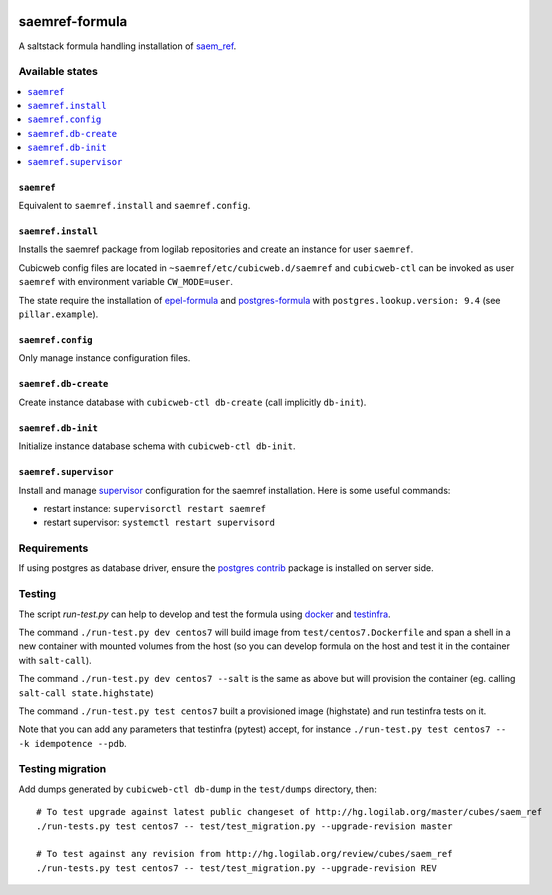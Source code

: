 .. image:: https://travis-ci.org/logilab/saemref-formula.svg?branch=master
    :target: https://travis-ci.org/logilab/saemref-formula

===============
saemref-formula
===============

A saltstack formula handling installation of `saem_ref`_.

Available states
================

.. contents::
    :local:

``saemref``
-----------

Equivalent to ``saemref.install`` and ``saemref.config``.

``saemref.install``
-------------------

Installs the saemref package from logilab repositories and create an instance
for user ``saemref``.

Cubicweb config files are located in ``~saemref/etc/cubicweb.d/saemref`` and
``cubicweb-ctl`` can be invoked as user ``saemref`` with environment variable
``CW_MODE=user``.

The state require the installation of `epel-formula`_ and `postgres-formula`_
with ``postgres.lookup.version: 9.4`` (see ``pillar.example``).

``saemref.config``
------------------

Only manage instance configuration files.

``saemref.db-create``
---------------------

Create instance database with ``cubicweb-ctl db-create`` (call implicitly ``db-init``).

``saemref.db-init``
---------------------

Initialize instance database schema with ``cubicweb-ctl db-init``.

``saemref.supervisor``
----------------------

Install and manage `supervisor`_ configuration for the saemref installation.
Here is some useful commands:

- restart instance: ``supervisorctl restart saemref``
- restart supervisor: ``systemctl restart supervisord``


Requirements
============

If using postgres as database driver, ensure the `postgres contrib`_ package is
installed on server side.


Testing
=======

The script `run-test.py` can help to develop and test the formula using
`docker`_ and `testinfra`_.

The command ``./run-test.py dev centos7`` will build image from
``test/centos7.Dockerfile`` and span a shell in a new container with mounted
volumes from the host (so you can develop formula on the host and test it in
the container with ``salt-call``).

The command ``./run-test.py dev centos7 --salt`` is the same as above but will
provision the container (eg. calling ``salt-call state.highstate``)

The command ``./run-test.py test centos7`` built a provisioned image
(highstate) and run testinfra tests on it.

Note that you can add any parameters that testinfra (pytest) accept, for
instance ``./run-test.py test centos7 -- -k idempotence --pdb``.


Testing migration
=================

Add dumps generated by ``cubicweb-ctl db-dump`` in the ``test/dumps`` directory, then::

    # To test upgrade against latest public changeset of http://hg.logilab.org/master/cubes/saem_ref
    ./run-tests.py test centos7 -- test/test_migration.py --upgrade-revision master

    # To test against any revision from http://hg.logilab.org/review/cubes/saem_ref
    ./run-tests.py test centos7 -- test/test_migration.py --upgrade-revision REV


.. _saem_ref: https://www.cubicweb.org/project/cubicweb-saem_ref
.. _supervisor: http://supervisord.org
.. _docker: https://www.docker.com/
.. _testinfra: https://testinfra.readthedocs.org/
.. _epel-formula: https://github.com/saltstack-formulas/epel-formula
.. _postgres-formula: https://github.com/saltstack-formulas/postgres-formula
.. _postgres contrib: https://www.postgresql.org/docs/current/static/contrib.html

